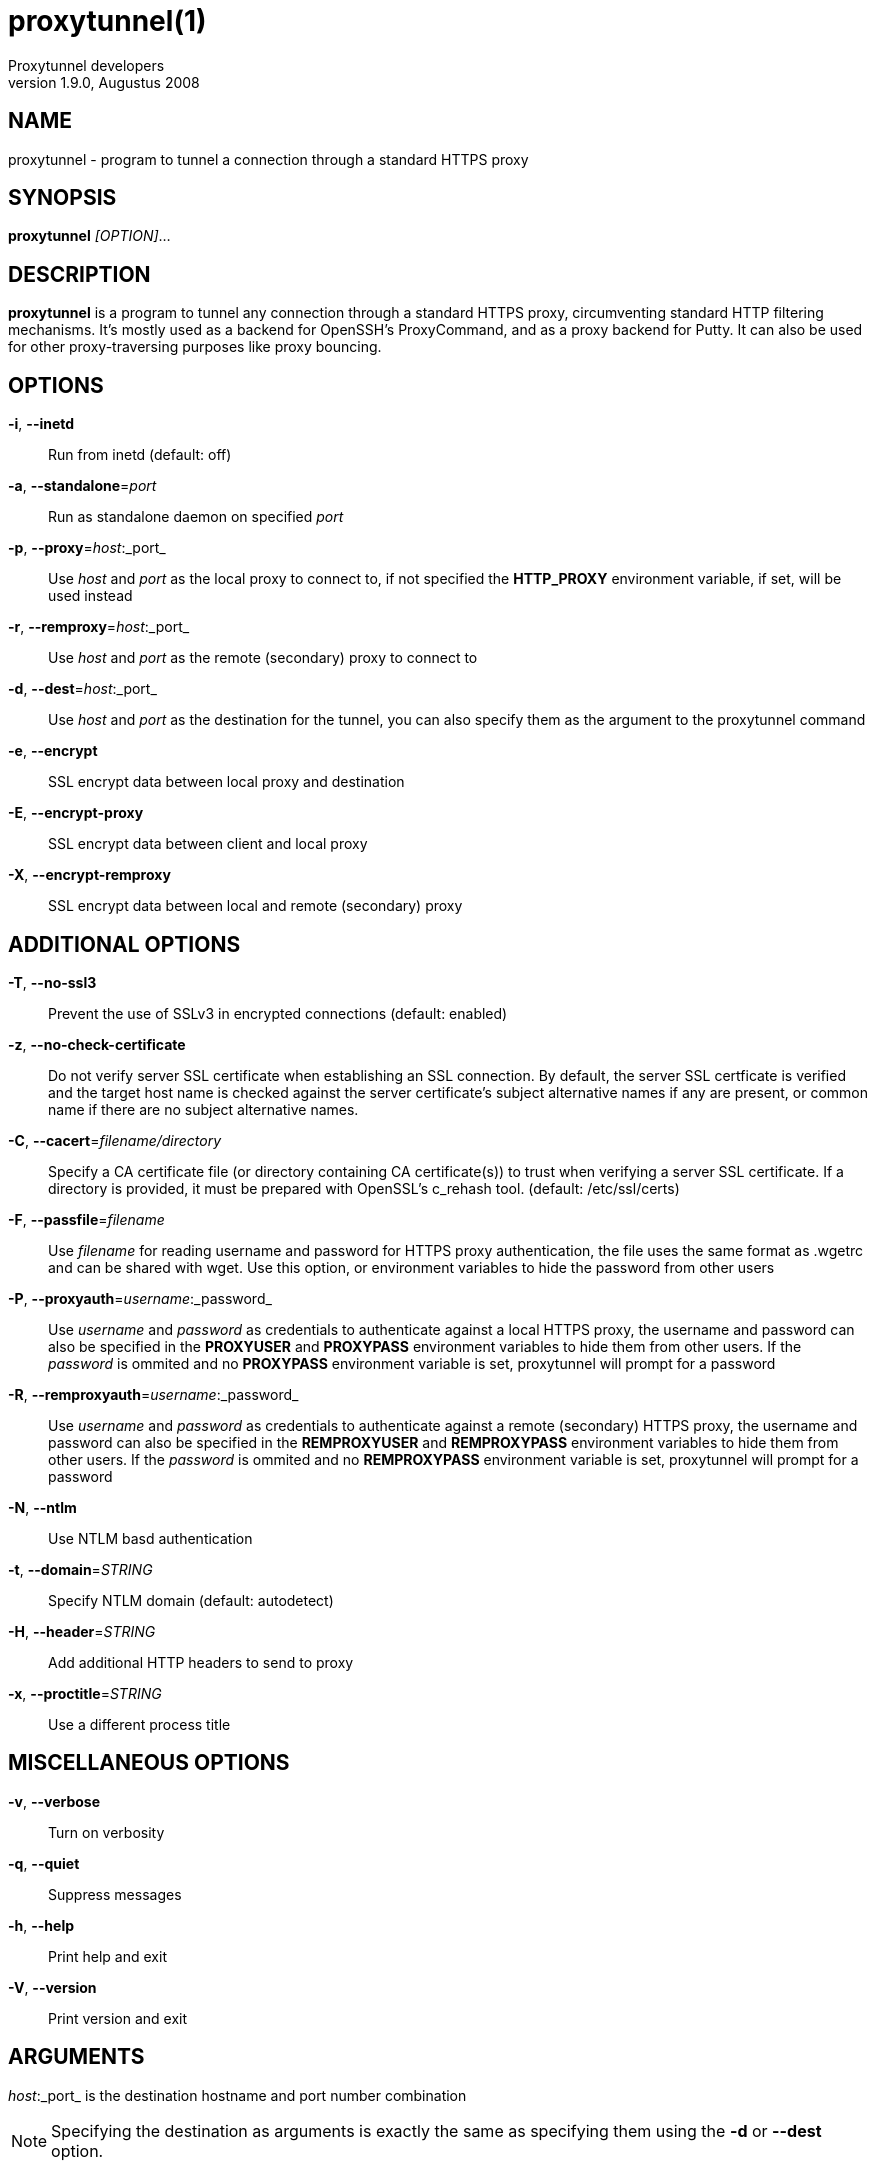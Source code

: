 = proxytunnel(1)
Proxytunnel developers
v1.9.0, Augustus 2008


== NAME
proxytunnel - program to tunnel a connection through a standard HTTPS proxy


== SYNOPSIS
*proxytunnel* _[OPTION]_...


== DESCRIPTION
*proxytunnel* is a program to tunnel any connection through a standard HTTPS
proxy, circumventing standard HTTP filtering mechanisms. It's mostly used as
a backend for OpenSSH's ProxyCommand, and as a proxy backend for Putty. It can
also be used for other proxy-traversing purposes like proxy bouncing.


== OPTIONS

*-i*, *--inetd*::
    Run from inetd (default: off)

*-a*, *--standalone*=_port_::
    Run as standalone daemon on specified _port_

*-p*, *--proxy*=_host_:_port_::
    Use _host_ and _port_ as the local proxy to connect to, if not specified
    the *HTTP_PROXY* environment variable, if set, will be used instead

*-r*, *--remproxy*=_host_:_port_::
    Use _host_ and _port_ as the remote (secondary) proxy to connect to

*-d*, *--dest*=_host_:_port_::
    Use _host_ and _port_ as the destination for the tunnel, you can also
    specify them as the argument to the proxytunnel command

*-e*, *--encrypt*::
    SSL encrypt data between local proxy and destination

*-E*, *--encrypt-proxy*::
    SSL encrypt data between client and local proxy

*-X*, *--encrypt-remproxy*::
    SSL encrypt data between local and remote (secondary) proxy


== ADDITIONAL OPTIONS

*-T*, *--no-ssl3*::
    Prevent the use of SSLv3 in encrypted connections (default: enabled)

*-z*, *--no-check-certificate*::
    Do not verify server SSL certificate when establishing an SSL connection.
    By default, the server SSL certficate is verified and the target host name
    is checked against the server certificate's subject alternative names if
    any are present, or common name if there are no subject alternative names.

*-C*, *--cacert*=_filename/directory_::
    Specify a CA certificate file (or directory containing CA certificate(s))
    to trust when verifying a server SSL certificate. If a directory is provided,
    it must be prepared with OpenSSL's c_rehash tool. (default: /etc/ssl/certs)

*-F*, *--passfile*=_filename_::
    Use _filename_ for reading username and password for HTTPS proxy
    authentication, the file uses the same format as .wgetrc and can be shared
    with wget. Use this option, or environment variables to hide the password
    from other users

*-P*, *--proxyauth*=_username_:_password_::
    Use _username_ and _password_ as credentials to authenticate against a
    local HTTPS proxy, the username and password can also be specified in
    the *PROXYUSER* and *PROXYPASS* environment variables to hide them from
    other users.
    If the _password_ is ommited and no *PROXYPASS* environment variable is
    set, proxytunnel will prompt for a password

*-R*, *--remproxyauth*=_username_:_password_::
    Use _username_ and _password_ as credentials to authenticate against a
    remote (secondary) HTTPS proxy, the username and password can also be
    specified in the *REMPROXYUSER* and *REMPROXYPASS* environment variables
    to hide them from other users.
    If the _password_ is ommited and no *REMPROXYPASS* environment variable is
    set, proxytunnel will prompt for a password

*-N*, *--ntlm*::
    Use NTLM basd authentication

*-t*, *--domain*=_STRING_::
    Specify NTLM domain (default: autodetect)

*-H*, *--header*=_STRING_::
    Add additional HTTP headers to send to proxy

*-x*, *--proctitle*=_STRING_::
    Use a different process title


== MISCELLANEOUS OPTIONS

*-v*, *--verbose*::
    Turn on verbosity

*-q*, *--quiet*::
    Suppress messages

*-h*, *--help*::
    Print help and exit

*-V*, *--version*::
    Print version and exit


== ARGUMENTS
_host_:_port_ is the destination hostname and port number combination

NOTE: Specifying the destination as arguments is exactly the same as
specifying them using the *-d* or *--dest* option.


== USAGE
Depending on your situation you might want to do any of the following things:

 * *Connect through a local proxy to your home system on port 22*

   $ proxytunnel -v -p proxy.company.com:8080 -d system.home.nl:22

 * *Connect through a local proxy (with authentication) to your home system*

   $ proxytunnel -v -p proxy.company.com:8080 -P username:password -d system.home.nl:22

 * *Connect through a local proxy (with authentication) hiding your password*

   $ export PROXYPASS=password
   $ proxytunnel -v -p proxy.company.com:8080 -P username -d system.home.nl:22

 * *Connect through a local proxy to a remote proxy and bounce to any system*

   $ proxytunnel -v -p proxy.company.com:8080 -r proxy.athome.nl:443 -d system.friend.nl:22

 * *Connect using SSL through a local proxy to your home system*

   $ proxytunnel -v -E -p proxy.company.com:8080 -d system.home.nl:22


== OPENSSH CONFIGURATION
To use this program with OpenSSH to connect to a host somewhere, create a
_~/.ssh/config_ file with the following content:

----
Host system.athome.nl
    ProxyCommand proxytunnel -p proxy.company.com:8080 -d %h:%p
    ServerAliveInterval 30
----

NOTE: The +ServerAliveInterval+ directive makes sure that idle connections are
not being dropped by intermediate firewalls that remove active sessions
aggresively. If you see your connection dropping out, try to lower the value
even more.

To use the dynamic (SOCKS) portforwarding capability of the SSH client, you
can specify the +DynamicForward+ directive in your ssh_config file like:

----
Host system.athome.nl
    DynamicForward 1080
    ProxyCommand proxytunnel -p proxy.company.com:8080 -d %h:%p
    ServerAliveInterval 30
----


== NOTES
IMPORTANT: Most HTTPS proxies do not allow access to ports other than HTTPS
(tcp/443) and SNEWS (tcp/563). In this case you need to make sure the SSH
daemon or remote proxy on the destination system is listening on either
tcp/443 or tcp/563 to get through.


== ENVIRONMENT
Proxytunnel can be influenced by setting one of the following environment
variables:

*HTTP_PROXY*::
    If this environment variable is set, proxytunnel will use it as the
    _local proxy_ if *-p* or *--proxy* is not provided

*PROXYUSER*::
    If this environment variable is set, proxytunnel will use it as the
    _username_ for proxy authentication, unless specified using the *-P* or
    *--proxyauth* option

*PROXYPASS*::
    If this environment variable is set, proxytunnel will use it as the
    _password_ for proxy authentication, unless specified using the *-P* or
    *--proxyauth* option

*REMPROXYUSER*::
    If this environment variable is set, proxytunnel will use it as the
    _username_ for remote (secondary) proxy authentication, unless specified
    using the *-R* or *--remproxyauth* option

*REMPROXYPASS*::
    If this environment variable is set, proxytunnel will use it as the
    _password_ for remote (secondary) proxy authentication, unless specified
    using the *-R* or *--remproxyauth* option


== SEE ALSO
    ssh(1), ssh_config(8)


== BUGS
This software is bug-free, at least we'd like to think so. If you do not
agree with us, please attach the proof to your friendly email :)


== AUTHOR
This manpage was initially written by Loïc Le Guyader
<loic.leguyader@laposte.net> for the Debian GNU/Linux system, revamped in
asciidoc by Dag Wieërs <dag@wieers.com> and is now maintained by the
Proxytunnel developers.

Homepage at http://proxytunnel.sourceforge.net/
